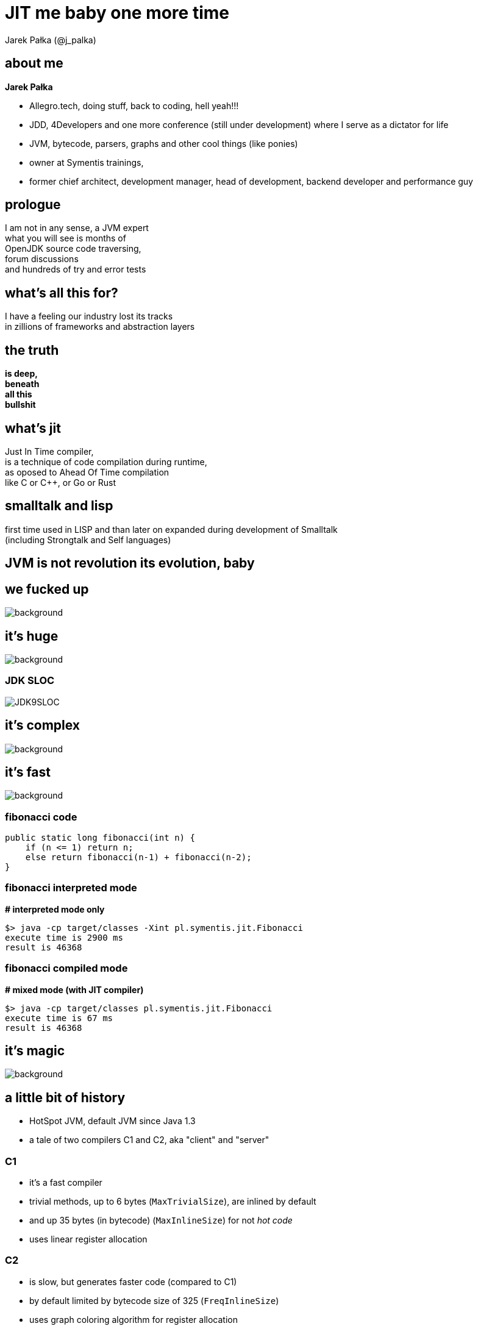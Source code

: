 = JIT me baby one more time
Jarek Pałka (@j_palka)
:stem: asciimath
:backend: html
:source-highlighter: pygments
:pygments-style: tango
:revealjs_history: true
:revealjs_theme: night
:imagesdir: images
:customcss: css/custom.css


== about me

*Jarek Pałka*

[options="step"]
* Allegro.tech, doing stuff, back to coding, hell yeah!!!
* JDD, 4Developers and one more conference (still under development) where I serve as a dictator for life
* JVM, bytecode, parsers, graphs and other cool things (like ponies)
* owner at Symentis trainings,
* former chief architect, development manager, head of development, backend developer and performance guy

== prologue

I am not in any sense, a JVM expert +
what you will see is months of +
OpenJDK source code traversing, +
forum discussions +
and hundreds of try and error tests


== what's all this for?

I have a feeling our industry lost its tracks +
in zillions of frameworks and abstraction layers

== the truth

*is deep,* +
*beneath* +
*all this* +
*bullshit*

== what's jit

Just In Time compiler, +
is a technique of code compilation during runtime, +
as oposed to Ahead Of Time compilation +
like C or C++, or Go or Rust

[%notille]
== smalltalk and lisp

first time used in LISP and than later on expanded during development of
Smalltalk +
(including Strongtalk and Self languages)

== JVM is not revolution its evolution, baby


[%notitle]
== we fucked up

image::Cif5ryKUUAAiSSJ.jpg[background, size=contain]

[.highlight_section_title]
== it's huge

image::lhc10.jpg[background, size=cover]

[%notitle]
=== JDK SLOC

image::JDK9SLOC.png[]

[.highlight_section_title]
== it's complex

image::cms_detector_web_1024.jpg[background, size=cover]

[.highlight_section_title]
== it's fast

image::lhc-particle-collision-523875355-f.jpg[background, size=cover]

[%notitle]
=== fibonacci code

[source,java]
----
public static long fibonacci(int n) {
    if (n <= 1) return n;
    else return fibonacci(n-1) + fibonacci(n-2);
}
----

[%notitle]
=== fibonacci interpreted mode

*# interpreted mode only*

 $> java -cp target/classes -Xint pl.symentis.jit.Fibonacci
 execute time is 2900 ms
 result is 46368

[%notitle]
=== fibonacci compiled mode

*# mixed mode (with JIT compiler)*

 $> java -cp target/classes pl.symentis.jit.Fibonacci
 execute time is 67 ms
 result is 46368

[.highlight_section_title]
== it's magic

image::bbb.jpg[background, size=cover]

== a little bit of history

* HotSpot JVM, default JVM since Java 1.3
* a tale of two compilers C1 and C2, aka "client" and "server"

=== C1

* it's a fast compiler
* trivial methods, up to 6 bytes (`MaxTrivialSize`), are inlined by default
* and up 35 bytes (in bytecode) (`MaxInlineSize`) for not _hot code_
* uses linear register allocation

=== C2

* is slow, but generates faster code (compared to C1)
* by default limited by bytecode size of 325 (`FreqInlineSize`)
* uses graph coloring algorithm for register allocation
* based on templates, called Architecture Desciption Language

=== tiered compliation

enabled by default since Java 8, +
uses both compilers for better JVM start up time

becaused JVM suffered from so called _warmups_, +
it didn't solve the problem, just made it less annoying

[.highlight_section_title]
== any questions?

image::kdLCmqOWPMOSQ.gif[background, size=cover]

== question number one

when code is compiled?

[%notitle]
=== print compilation fibonacci

*-XX:+PrintCompilation Fibonacci*

 63   16       3   Fibonacci::fibonacci (22 bytes)
 63   17       4   Fibonacci::fibonacci (22 bytes)
 64   16       3   Fibonacci::fibonacci (22 bytes) made not entrant
 145  24   !   3   java.io.BufferedReader::readLine (304 bytes)
 158  36     n 0   sun.misc.Unsafe::getObjectVolatile (native)
 160  38  s    3   java.io.BufferedInputStream::read (49 bytes)

=== compilation attributes

* %: The compilation is OSR
* s: The method is synchronized
* !: The method has an exception handler
* b: Compilation occurred in blocking mode
* n: Compilation occurred for a wrapper to a native method

=== compilation level

* 0: interpreter
* 1: C1 with full optimization (no profiling)
* 2: C1 with invocation and backedge counters
* 3: C1 with full profiling (level 2 and `MethodData`)
* 4: C2

=== profiling?

[%notitle]
=== profiling explained

JIT (and interpreter) +
use `MethodCounter` and `MethodData` +
to record invocations and other profiler data +
(backedges, call sites profile, taken branches)

=== which leads to next question

== question number two

what code gets compiled?

=== a hot code

a code which has reached invocation threasholds

2000 invocations for C1 +
10000 invocations for C2

(and trivial methods)

== question number three

what does it make it so fast?

=== optimizations

optimizations are driven by hardware +
which is designed +
with these two design constraints in mind

[.highlight_section_title]
== the world is a magnetic tape

image::audio-cassette.jpg[background, size=cover]

[%notitle]
=== inlining

*inlining* +
*branch prediction* +
*type profile* (specific for OO languages)

[.highlight_section_title]
== data locality

image::messy-desk_2637008b.jpg[background, size=cover]

[%notitle]
=== escape analisys

*escape analisys* +
*&* +
*register allocation*

[.highlight_section_title]
== inlining: expanding optimizations horizon

image::horizon-013.jpg[background]

[%notitle]
=== null check folding example

[source,java]
----
public static void assertNotNull(Object obj) {
  if (obj == null) {
    out.println(format("%s is null", obj));
  }
}

public void nullCheckFolding() {
  assertNotNull(this);
}
----

[%notitle]
=== null check folding flags

-XX:+UnlockDiagnosticVMOptions +
-XX:+PrintCompilation +
-XX:+PrintInlining

[%notitle]
=== after inline

[source,java]
----
public void nullCheckFolding() {
  if (this == null) {
    out.println(format("%s is null", obj));
  }
}
----

[%notitle]
=== null check folding

[source,java]
----
public void nullCheckFolding() {
  if (false) {
    out.println(format("%s is null", obj));
  }
}
----

[%notitle]
=== dead code elimination

[source,java]
----
public void nullCheckFolding() {
}
----

[.highlight_section_title]
== we need to go deeper

image::cave-light-2.gif[background, size=cover]

=== eye of the beholder

HotSpot DISassembler aka hsdis and compiler flags

[%notitle]
=== null check folding assembly flags

  -XX:+UnlockDiagnosticVMOptions +
  -XX:+PrintCompilation +
  -XX:+PrintInlining +
  -XX:CompileCommand="print,*NullCheckFolding.nullCheckFolding"

[%notitle]
=== disassembled null check folding

[source,nasm]
----
sub    $0x18,%rsp
mov    %rbp,0x10(%rsp)    ;*synchronization entry
                              ; - NullCheckFolding::nullCheckFolding@-1 (line 19)

add    $0x10,%rsp
pop    %rbp
test   %eax,0x16b74929(%rip)        # 0x00007f6cd3c86000
                                                ;   {poll_return}
retq
----

[.highlight_section_title]
== JIT is speculating

image::tumblr_nu2sk1SnbJ1snwccbo2_500.gif[background]

[%notitle]
=== JIT is speculating explained

JIT not only compiles hot methods +
but also optimizes `hot paths`, +
so it speculates which part of your code is actually executed

(so, compilations don't dominate your application time)

[%notitle]
=== uncommong trap - branch prediction

[source,java]
----
private static Object uncommonTrap(Object trap){
  if (trap != null) {
    System.out.println("I am being trapped!");
  }
  return null;
}

public static void main(String[] argv) {
  Object trap = null;
  for (int i = 0; i < 250; ++i) {
    for (int j = 0; j < CHUNK_SIZE; ++j) {
      trap = uncommonTrap(trap);
    }
    if (i == 200) {
      trap = new Object();
    }
  }
}
----

[%notitle]
=== type profile

or when type profile changes

[%notitle]
=== class hierarchy analisys

[source,java]
----
Calculator trap = new Sum(1, 1);
int result = 0;
for (int i = 0; i < 250; ++i) {
  for (int j = 0; j < CHUNK_SIZE; ++j) {
    result = trap.calculate();
  }
  if (i == 200) {
    System.out.println("I am being trapped!");
    trap = new Multiply(1, 1);
  }
}
----

== the loop

[ditaa]
----

+--------------+                       +-----------+
|  Interpreter |---------------------->|  Profile  |
+--------------+                       +-----------+
       ^                                     |
       |                                     |
       |                                     |
       |                                     |
       |                                     v
+--------------+                       +-----------+
|  Deoptimize  |<----------------------|  Compile  |
+--------------+                       +-----------+
----

=== deoptimization

* when speculation fails, catched by uncommon trap
* when CHA (class hierachy analisys) notices change in class hierarchy
* when method is no longer "hot", profile traces method frequency invocation

[.highlight_section_title]
== made not entrant

image::shall-not-pass.gif[background]

=== constant folding and propagation

[%notitle]
=== constant folding and propagation example

[source,java]
----
public static long constantPropagation() {
    int x = 14;
    int y = 7 - x / 2;
    return y * (28 / x + 2);
}
----

=== pointer compare

[%notitle]
=== pointer example

[source,java]
----
public static int pointerCompare(Object obj) {
  Object anotherObj = new Object();
  if(obj == anotherObj){
    return 0;
  }
  return -1;
}
----

=== intrinsics

  an intrinsic function is a function available for use in a given
  programming language whose implementation is handled specially
  by the compiler

[%notitle]
=== intrinsics in JVM

in a context of JVM it means compiler generates specialized assembler
instructions, +
like atomic or vectorized (AVX2) operations

[%notitle]
=== system arraycopy

[source,java]
----
private static long[] intrinsic(long[] arr){
    long[] destArr = new long[arr.length];
    System.arraycopy(arr, 0, destArr, 0, arr.length);
    return destArr;
}
----

[%notitle]
=== call stub

actually calls +
`stubGenerator_x86_64``_jlong_disjoint_arraycopy` +
stub, which is intrinsified code, generated by +
`generate_disjoint_long_oop_copy`

=== lock elission

[%notitle]
=== lock elission example

[source,java]
----
public static int lockEllision(int j) {
    Object lock = new Object();
    synchronized (lock) {
       j++;
      }
    return j;
}
----

[%notitle]
=== smoke and mirrors

*it's all smoke and mirrors*

[%notitle]
=== to understand JIT

if there is one thing you should take away from this presentation

there are people who understand JIT, really, and will make every effort
to make it produce code that is fast and CPU friendly

but sometimes they will fail to do so

[%notitle]
=== code read by humans

when your code is hard to read for humans, +
it will be even harder to read for compilers

=== small methods

small methods will be inline ealier, no need to wait for profiling data

`MaxTrivialSize` is 6 bytecode
`MaxInlineSize` is 35, compiler level 2 +

`private` and `final` are inlined

[%notitle]
=== too smart

and don't try be too smart, +
there can be only one smart guy in the room, +
and it is not you :)

focus on choosing the right data structures

=== warning

there is a limit on the size of compiled/native method +
and there is a limit on inline level

so choose your small and private methods wisely +
choose _hot path_ in your application code

and watch it with JITWatch

=== more warnings

* deep call stacks are killers for inlining, I am looking at you Spring, JEE and RxJava too
* deep inheritance trees (aka `megamorphs`)
* unpredictable branches are bad for ya! "let's kill the if"

== it's not all so beatiful

=== frame mangling

each time we compile method (especially OSR) we need to do frame mangling

* Java frame
** interpreted frame
** compiled frame
* external frame
** entry frame

=== compiler code complexity

=== new hope

* graalVM and trufle
* substrateVM aka JVM on Java

== thanks

== Q&A
